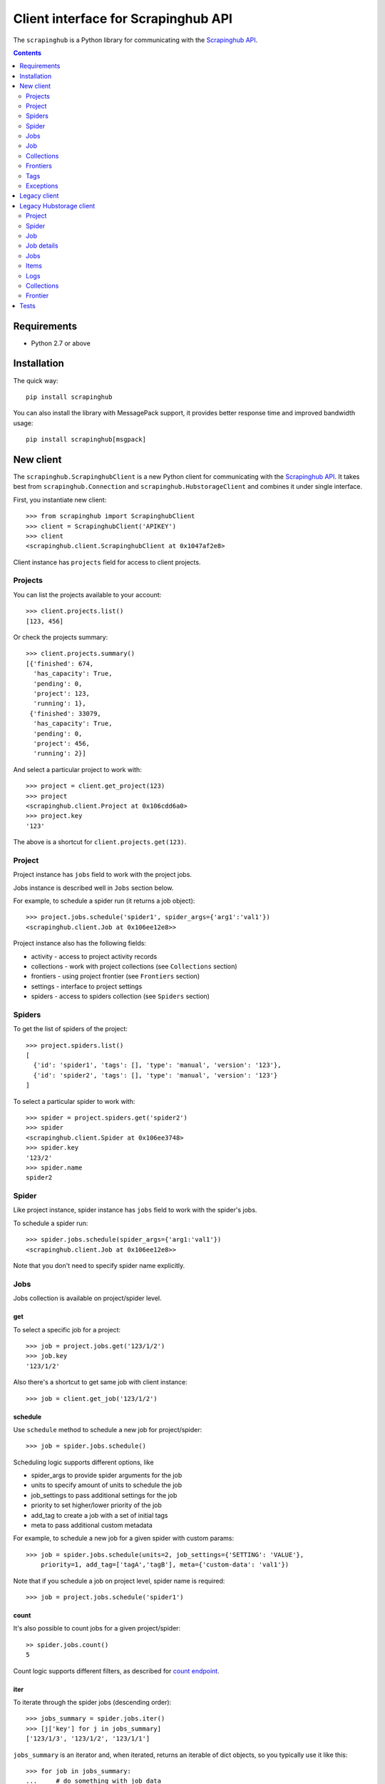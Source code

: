 ====================================
Client interface for Scrapinghub API
====================================

.. image:: https://secure.travis-ci.org/scrapinghub/python-scrapinghub.png?branch=master
   :target: http://travis-ci.org/scrapinghub/python-scrapinghub


The ``scrapinghub`` is a Python library for communicating with the `Scrapinghub API`_.


.. contents:: :depth: 2


Requirements
============

* Python 2.7 or above


Installation
============

The quick way::

    pip install scrapinghub

You can also install the library with MessagePack support, it provides better
response time and improved bandwidth usage::

    pip install scrapinghub[msgpack]


New client
==========

The ``scrapinghub.ScrapinghubClient`` is a new Python client for communicating
with the `Scrapinghub API`_. It takes best from ``scrapinghub.Connection`` and
``scrapinghub.HubstorageClient`` and combines it under single interface.

First, you instantiate new client::

    >>> from scrapinghub import ScrapinghubClient
    >>> client = ScrapinghubClient('APIKEY')
    >>> client
    <scrapinghub.client.ScrapinghubClient at 0x1047af2e8>

Client instance has ``projects`` field for access to client projects.

Projects
--------

You can list the projects available to your account::

    >>> client.projects.list()
    [123, 456]

Or check the projects summary::

    >>> client.projects.summary()
    [{'finished': 674,
      'has_capacity': True,
      'pending': 0,
      'project': 123,
      'running': 1},
     {'finished': 33079,
      'has_capacity': True,
      'pending': 0,
      'project': 456,
      'running': 2}]

And select a particular project to work with::

    >>> project = client.get_project(123)
    >>> project
    <scrapinghub.client.Project at 0x106cdd6a0>
    >>> project.key
    '123'

The above is a shortcut for ``client.projects.get(123)``.

Project
-------

Project instance has ``jobs`` field to work with the project jobs.

Jobs instance is described well in ``Jobs`` section below.

For example, to schedule a spider run (it returns a job object)::

    >>> project.jobs.schedule('spider1', spider_args={'arg1':'val1'})
    <scrapinghub.client.Job at 0x106ee12e8>>

Project instance also has the following fields:

- activity - access to project activity records
- collections - work with project collections (see ``Collections`` section)
- frontiers - using project frontier (see ``Frontiers`` section)
- settings - interface to project settings
- spiders - access to spiders collection (see ``Spiders`` section)


Spiders
-------

To get the list of spiders of the project::

    >>> project.spiders.list()
    [
      {'id': 'spider1', 'tags': [], 'type': 'manual', 'version': '123'},
      {'id': 'spider2', 'tags': [], 'type': 'manual', 'version': '123'}
    ]

To select a particular spider to work with::

    >>> spider = project.spiders.get('spider2')
    >>> spider
    <scrapinghub.client.Spider at 0x106ee3748>
    >>> spider.key
    '123/2'
    >>> spider.name
    spider2

Spider
------

Like project instance, spider instance has ``jobs`` field to work with the spider's jobs.

To schedule a spider run::

    >>> spider.jobs.schedule(spider_args={'arg1:'val1'})
    <scrapinghub.client.Job at 0x106ee12e8>>

Note that you don't need to specify spider name explicitly.

Jobs
----

Jobs collection is available on project/spider level.

get
^^^

To select a specific job for a project::

    >>> job = project.jobs.get('123/1/2')
    >>> job.key
    '123/1/2'

Also there's a shortcut to get same job with client instance::

    >>> job = client.get_job('123/1/2')

schedule
^^^^^^^^

Use ``schedule`` method to schedule a new job for project/spider::

    >>> job = spider.jobs.schedule()

Scheduling logic supports different options, like

- spider_args to provide spider arguments for the job
- units to specify amount of units to schedule the job
- job_settings to pass additional settings for the job
- priority to set higher/lower priority of the job
- add_tag to create a job with a set of initial tags
- meta to pass additional custom metadata

For example, to schedule a new job for a given spider with custom params::

    >>> job = spider.jobs.schedule(units=2, job_settings={'SETTING': 'VALUE'},
        priority=1, add_tag=['tagA','tagB'], meta={'custom-data': 'val1'})

Note that if you schedule a job on project level, spider name is required::

    >>> job = project.jobs.schedule('spider1')

count
^^^^^

It's also possible to count jobs for a given project/spider::

    >> spider.jobs.count()
    5

Count logic supports different filters, as described for `count endpoint`_.


iter
^^^^

To iterate through the spider jobs (descending order)::

    >>> jobs_summary = spider.jobs.iter()
    >>> [j['key'] for j in jobs_summary]
    ['123/1/3', '123/1/2', '123/1/1']

``jobs_summary`` is an iterator and, when iterated, returns an iterable
of dict objects, so you typically use it like this::

    >>> for job in jobs_summary:
    ...     # do something with job data

Or, if you just want to get the job ids::

    >>> [x['key'] for x in jobs_summary]
    ['123/1/3', '123/1/2', '123/1/1']

Job summary fieldset from ``iter()`` is less detailed than ``job.metadata``,
but contains few new fields as well. Additional fields can be requested using
the ``jobmeta`` parameter. If it used, then it's up to the user to list all the
required fields, so only few default fields would be added except requested
ones::

    >>> job_summary = next(project.jobs.iter())
    >>> job_summary.get('spider', 'missing')
    'foo'
    >>> jobs_summary = project.jobs.iter(jobmeta=['scheduled_by', ])
    >>> job_summary = next(jobs_summary)
    >>> job_summary.get('scheduled_by', 'missing')
    'John'
    >>> job_summary.get('spider', 'missing')
    missing

By default ``jobs.iter()`` returns maximum last 1000 results.
Pagination is available using the ``start`` parameter::

    >>> jobs_summary = spider.jobs.iter(start=1000)

There are several filters like spider, state, has_tag, lacks_tag,
startts and endts (check `list endpoint`_ for more details).

To get jobs filtered by tags::

    >>> jobs_summary = project.jobs.iter(has_tag=['new', 'verified'], lacks_tag='obsolete')

List of tags has ``OR`` power, so in the case above jobs with 'new' or
'verified' tag are expected.

To get certain number of last finished jobs per some spider::

    >>> jobs_summary = project.jobs.iter(spider='foo', state='finished', count=3)

There are 4 possible job states, which can be used as values
for filtering by state:

- pending
- running
- finished
- deleted

Dict entries returned by ``iter`` method contain some additional meta,
but can be easily converted to ``Job`` instances with::

    >>> [Job(x['key']) for x in jobs]
    [
      <scrapinghub.client.Job at 0x106e2cc18>,
      <scrapinghub.client.Job at 0x106e260b8>,
      <scrapinghub.client.Job at 0x106e26a20>,
    ]

summary
^^^^^^^

To check jobs summary::

    >>> spider.jobs.summary()
    [{'count': 0, 'name': 'pending', 'summary': []},
     {'count': 0, 'name': 'running', 'summary': []},
     {'count': 5,
      'name': 'finished',
      'summary': [...]}

It's also possible to get last jobs summary (for each spider)::

    >>> list(sp.jobs.iter_last())
    [{'close_reason': 'success',
      'elapsed': 3062444,
      'errors': 1,
      'finished_time': 1482911633089,
      'key': '123/1/3',
      'logs': 8,
      'pending_time': 1482911596566,
      'running_time': 1482911598909,
      'spider': 'spider1',
      'state': 'finished',
      'ts': 1482911615830,
      'version': 'some-version'}]

Note that there can be a lot of spiders, so the method above returns an iterator.

Job
---

Job instance provides access to a job data with the following fields:

- metadata
- items
- logs
- requests
- samples

Request to cancel a job::

    >>> job.cancel()

To delete a job::

    >>> job.delete()

Metadata
^^^^^^^^

Job details can be found in jobs metadata and it's scrapystats::

    >>> job.metadata['version']
    '5123a86-master'
    >>> job.metadata['scrapystats']
    ...
    'downloader/response_count': 104,
    'downloader/response_status_count/200': 104,
    'finish_reason': 'finished',
    'finish_time': 1447160494937,
    'item_scraped_count': 50,
    'log_count/DEBUG': 157,
    'log_count/INFO': 1365,
    'log_count/WARNING': 3,
    'memusage/max': 182988800,
    'memusage/startup': 62439424,
    ...

Anything can be stored in metadata, here is example how to add tags::

    >>> job.update_metadata({'tags': 'obsolete'})

Items
^^^^^

To retrieve all scraped items from a job::

    >>> for item in job.items.iter():
    ...     # do something with item (it's just a dict)

Logs
^^^^

To retrieve all log entries from a job::

    >>> for logitem in job.logs.iter():
    ...     # logitem is a dict with level, message, time
    >>> logitem
    {
      'level': 20,
      'message': '[scrapy.core.engine] Closing spider (finished)',
      'time': 1482233733976},
    }

Requests
^^^^^^^^

To retrieve all requests from a job::

    >>> for reqitem in job.requests.iter():
    ...     # reqitem is a dict
    >>> reqitem
    [{
      'duration': 354,
      'fp': '6d748741a927b10454c83ac285b002cd239964ea',
      'method': 'GET',
      'rs': 1270,
      'status': 200,
      'time': 1482233733870,
      'url': 'https://example.com'
    }]

Samples
^^^^^^^

To retrieve all samples for a job::

    >>> for sample in job.samples.iter():
    ...     # sample is a list with a timestamp and data
    >>> sample
    [1482233732452, 0, 0, 0, 0, 0]


Collections
-----------

As an example, let's store hash and timestamp pair for foo spider.

Usual workflow with `Collections`_ would be::

    >>> collections = project.collections
    >>> foo_store = collections.get_store('foo_store')
    >>> foo_store.set({'_key': '002d050ee3ff6192dcbecc4e4b4457d7', 'value': '1447221694537'})
    >>> foo_store.count()
    1
    >>> foo_store.get('002d050ee3ff6192dcbecc4e4b4457d7')
    {u'value': u'1447221694537'}
    >>> # iterate over _key & value pair
    ... list(foo_store.iter())
    [{u'_key': u'002d050ee3ff6192dcbecc4e4b4457d7', u'value': u'1447221694537'}]
    >>> # filter by multiple keys - only values for keys that exist will be returned
    ... list(foo_store.iter(key=['002d050ee3ff6192dcbecc4e4b4457d7', 'blah']))
    [{u'_key': u'002d050ee3ff6192dcbecc4e4b4457d7', u'value': u'1447221694537'}]
    >>> foo_store.delete('002d050ee3ff6192dcbecc4e4b4457d7')
    >>> foo_store.count()
    0

Collections are available on project level only.

Frontiers
---------

Typical workflow with `Frontier`_::

    >>> frontiers = project.frontiers

Get all frontiers from a project to iterate through it::

    >>> frontiers.iter()
    <list_iterator at 0x103c93630>

List all frontiers::

    >>> frontiers.list()
    ['test', 'test1', 'test2']

Get a frontier by name::

    >>> frontier = frontiers.get('test')
    >>> frontier
    <scrapinghub.client.Frontier at 0x1048ae4a8>

Get an iterator to iterate through a frontier slots::

    >>> frontier.iter()
    <list_iterator at 0x1030736d8>

List all slots::

    >>> frontier.list()
    ['example.com', 'example.com2']

Get a frontier slot by name::

    >>> frontier.get('example.com')
    <scrapinghub.client.FrontierSlot at 0x1049d8978>

Add a request to the slot::

    >>> slot.add([{'fp': '/some/path.html'}])
    >>> slot.flush()

Add requests with additional parameters::

    >>> slot.add([{'fp': '/'}, {'fp': 'page1.html', 'p': 1, 'qdata': {'depth': 1}}])
    >>> slot.flush()

To list requests for a given slot::

    >>> reqs = slot.list()

To retrieve fingerprints for a given slot::

    >>> fps = [req['requests'] for req in slot.iter()]

To delete a batch of requests::

    >>> slot.delete('00013967d8af7b0001')

Flush data of the given frontier::

    >>> frontier.flush()

To delete the slot ``example.com`` from the frontier::

    >>> frontier.delete('example.com')

Flush data of all frontiers of a project::

    >>> frontiers.flush()

Close batch writers of all frontiers of a project::

    >>> frontiers.close()

Frontiers are available on project level only.

Tags
----

Tags is a convenient way to mark specific jobs (for better search, postprocessing etc).

To mark a job with tag ``consumed``::

    >>> job.update_tags(add=['consumed'])

To mark all spider jobs with tag ``consumed``::

    >>> spider.jobs.update_tags(add=['consumed'])

To remove existing tag ``existing`` for all spider jobs::

    >>> spider.jobs.update_tags(remove=['existing'])

Modifying tags is available on spider/job levels.


Exceptions
----------

scrapinghub.exceptions.ScrapinghubAPIError
^^^^^^^^^^^^^^^^^^^^^^^^^^^^^^^^^^^^^^^^^^

Base exception class.


scrapinghub.exceptions.InvalidUsage
^^^^^^^^^^^^^^^^^^^^^^^^^^^^^^^^^^^

Usually raised in case of 400 response from API.


scrapinghub.exceptions.NotFound
^^^^^^^^^^^^^^^^^^^^^^^^^^^^^^^

Entity doesn't exist (e.g. spider or project).


scrapinghub.exceptions.ValueTooLarge
^^^^^^^^^^^^^^^^^^^^^^^^^^^^^^^^^^^^

Value cannot be writtent because it exceeds size limits.

scrapinghub.exceptions.DuplicateJobError
^^^^^^^^^^^^^^^^^^^^^^^^^^^^^^^^^^^^^^^^

Job for given spider with given arguments is already scheduled or running.




Legacy client
=============

First, you connect to Scrapinghub::

    >>> from scrapinghub import Connection
    >>> conn = Connection('APIKEY')
    >>> conn
    Connection('APIKEY')

You can list the projects available to your account::

    >>> conn.project_ids()
    [123, 456]

And select a particular project to work with::

    >>> project = conn[123]
    >>> project
    Project(Connection('APIKEY'), 123)
    >>> project.id
    123

To schedule a spider run (it returns the job id)::

    >>> project.schedule('myspider', arg1='val1')
    u'123/1/1'

To get the list of spiders in the project::

    >>> project.spiders()
    [
      {u'id': u'spider1', u'tags': [], u'type': u'manual', u'version': u'123'},
      {u'id': u'spider2', u'tags': [], u'type': u'manual', u'version': u'123'}
    ]

To get all finished jobs::

    >>> jobs = project.jobs(state='finished')

``jobs`` is a ``JobSet``. ``JobSet`` objects are iterable and, when iterated,
return an iterable of ``Job`` objects, so you typically use it like this::

    >>> for job in jobs:
    ...     # do something with job

Or, if you just want to get the job ids::

    >>> [x.id for x in jobs]
    [u'123/1/1', u'123/1/2', u'123/1/3']

To select a specific job::

    >>> job = project.job(u'123/1/2')
    >>> job.id
    u'123/1/2'

To retrieve all scraped items from a job::

    >>> for item in job.items():
    ...     # do something with item (it's just a dict)

To retrieve all log entries from a job::

    >>> for logitem in job.log():
    ...     # logitem is a dict with logLevel, message, time

To get job info::

    >>> job.info['spider']
    'myspider'
    >>> job.info['started_time']
    '2010-09-28T15:09:57.629000'
    >>> job.info['tags']
    []
    >>> job.info['fields_count]['description']
    1253

To mark a job with tag ``consumed``::

    >>> job.update(add_tag='consumed')

To mark several jobs with tag ``consumed`` (``JobSet`` also supports the
``update()`` method)::

    >>> project.jobs(state='finished').update(add_tag='consumed')

To delete a job::

    >>> job.delete()

To delete several jobs (``JobSet`` also supports the ``update()`` method)::

    >>> project.jobs(state='finished').delete()


Legacy Hubstorage client
========================

The library can also be used for interaction with spiders, jobs and scraped data through ``storage.scrapinghub.com`` endpoints.

First, use your API key for authorization::

    >>> from scrapinghub import HubstorageClient
    >>> hc = HubstorageClient(auth='apikey')
    >>> hc.server_timestamp()
    1446222762611

Project
-------

To get project settings or jobs summary::

    >>> project = hc.get_project('1111111')
    >>> project.settings['botgroups']
    [u'botgroup1', ]
    >>> project.jobsummary()
    {u'finished': 6,
     u'has_capacity': True,
     u'pending': 0,
     u'project': 1111111,
     u'running': 0}

Spider
------

To get spider id correlated with its name::

    >>> project.ids.spider('foo')
    1

To see last jobs summaries::

    >>> summaries = project.spiders.lastjobsummary(count=3)

To get job summary per spider::

    >>> summary = project.spiders.lastjobsummary(spiderid='1')

Job
---

Job can be **retrieved** directly by id (project_id/spider_id/job_id)::

    >>> job = hc.get_job('1111111/1/1')
    >>> job.key
    '1111111/1/1'
    >>> job.metadata['state']
    u'finished'

**Creating** a new job requires a spider name::

    >>> job = hc.push_job(projectid='1111111', spidername='foo')
    >>> job.key
    '1111111/1/1'

Priority can be between 0 and 4 (from lowest to highest), the default is 2.

To push job from project level with the highest priority::

    >>> job = project.push_job(spidername='foo', priority=4)
    >>> job.metadata['priority']
    4

Pushing a job with spider arguments::

    >>> project.push_job(spidername='foo', spider_args={'arg1': 'foo', 'arg2': 'bar'})

Running job can be **cancelled** by calling ``request_cancel()``::

    >>> job.request_cancel()
    >>> job.metadata['cancelled_by']
    u'John'

To **delete** job::

    >>> job.purged()
    >>> job.metadata['state']
    u'deleted'

Job details
-----------

Job details can be found in jobs metadata and it's scrapystats::

    >>> job = hc.get_job('1111111/1/1')
    >>> job.metadata['version']
    u'5123a86-master'
    >>> job.metadata['scrapystats']
    ...
    u'downloader/response_count': 104,
    u'downloader/response_status_count/200': 104,
    u'finish_reason': u'finished',
    u'finish_time': 1447160494937,
    u'item_scraped_count': 50,
    u'log_count/DEBUG': 157,
    u'log_count/INFO': 1365,
    u'log_count/WARNING': 3,
    u'memusage/max': 182988800,
    u'memusage/startup': 62439424,
    ...

Anything can be stored in metadata, here is example how to add tags::

    >>> job.update_metadata({'tags': 'obsolete'})

Jobs
----

To iterate through all jobs metadata per project (descending order)::

    >>> jobs_metadata = project.jobq.list()
    >>> [j['key'] for j in jobs_metadata]
    ['1111111/1/3', '1111111/1/2', '1111111/1/1']

Jobq metadata fieldset is less detailed, than ``job.metadata``, but contains few new fields as well.
Additional fields can be requested using the ``jobmeta`` parameter.
If it used, then it's up to the user to list all the required fields, so only few default fields would be added except requested ones::

    >>> metadata = next(project.jobq.list())
    >>> metadata.get('spider', 'missing')
    u'foo'
    >>> jobs_metadata = project.jobq.list(jobmeta=['scheduled_by', ])
    >>> metadata = next(jobs_metadata)
    >>> metadata.get('scheduled_by', 'missing')
    u'John'
    >>> metadata.get('spider', 'missing')
    missing

By default ``jobq.list()`` returns maximum last 1000 results. Pagination is available using the ``start`` parameter::

    >>> jobs_metadata = project.jobq.list(start=1000)

There are several filters like spider, state, has_tag, lacks_tag, startts and endts.
To get jobs filtered by tags::

    >>> jobs_metadata = project.jobq.list(has_tag=['new', 'verified'], lacks_tag='obsolete')

List of tags has ``OR`` power, so in the case above jobs with 'new' or 'verified' tag are expected.

To get certain number of last finished jobs per some spider::

    >>> jobs_metadata = project.jobq.list(spider='foo', state='finished' count=3)

There are 4 possible job states, which can be used as values for filtering by state:

- pending
- running
- finished
- deleted


Items
-----

To iterate through items::

    >>> items = job.items.iter_values()
    >>> for item in items:
    # do something, item is just a dict

Logs
----

To iterate through 10 first logs for example::

    >>> logs = job.logs.iter_values(count=10)
    >>> for log in logs:
    # do something, log is a dict with log level, message and time keys

Collections
-----------

Let's store hash and timestamp pair for foo spider. Usual workflow with `Collections`_ would be::

    >>> collections = project.collections
    >>> foo_store = collections.new_store('foo_store')
    >>> foo_store.set({'_key': '002d050ee3ff6192dcbecc4e4b4457d7', 'value': '1447221694537'})
    >>> foo_store.count()
    1
    >>> foo_store.get('002d050ee3ff6192dcbecc4e4b4457d7')
    {u'value': u'1447221694537'}
    >>> # iterate over _key & value pair
    ... list(foo_store.iter_values())
    [{u'_key': u'002d050ee3ff6192dcbecc4e4b4457d7', u'value': u'1447221694537'}]
    >>> # filter by multiple keys - only values for keys that exist will be returned
    ... list(foo_store.iter_values(key=['002d050ee3ff6192dcbecc4e4b4457d7', 'blah']))
    [{u'_key': u'002d050ee3ff6192dcbecc4e4b4457d7', u'value': u'1447221694537'}]
    >>> foo_store.delete('002d050ee3ff6192dcbecc4e4b4457d7')
    >>> foo_store.count()
    0

Frontier
--------

Typical workflow with `Frontier`_::

    >>> frontier = project.frontier

Add a request to the frontier::

    >>> frontier.add('test', 'example.com', [{'fp': '/some/path.html'}])
    >>> frontier.flush()
    >>> frontier.newcount
    1

Add requests with additional parameters::

    >>> frontier.add('test', 'example.com', [{'fp': '/'}, {'fp': 'page1.html', 'p': 1, 'qdata': {'depth': 1}}])
    >>> frontier.flush()
    >>> frontier.newcount
    2

To delete the slot ``example.com`` from the frontier::

    >>> frontier.delete_slot('test', 'example.com')

To retrieve requests for a given slot::

    >>> reqs = frontier.read('test', 'example.com')

To delete a batch of requests::

    >>> frontier.delete('test', 'example.com', '00013967d8af7b0001')

To retrieve fingerprints for a given slot::

    >>> fps = [req['requests'] for req in frontier.read('test', 'example.com')]

Tests
=====

The package is covered with integration tests based on `VCR.py library`_: there
are recorded cassettes files in ``tests/*/cassettes`` used instead of HTTP
requests to real services, it helps to simplify and speed up development.

By default, tests use VCR.py ``once`` mode to:

- replay previously recorded interactions.
- record new interactions if there is no cassette file.
- cause an error to be raised for new requests if there is a cassette file.

It means that if you add new integration tests and run all tests as usual,
only new cassettes will be created, all existing cassettes will stay unmodified.

To ignore existing cassettes and use real service, please provide a flag::

    py.test --ignore-cassettes

If you want to update/recreate all the cassettes from scratch, please use::

    py.test --update-cassettes

Note that internally the above command erases the whole folder with cassettes.


.. _Scrapinghub API: http://doc.scrapinghub.com/api.html
.. _Collections: http://doc.scrapinghub.com/api/collections.html
.. _Frontier: http://doc.scrapinghub.com/api/frontier.html
.. _VCR.py library: https://pypi.python.org/pypi/vcrpy
.. _count endpoint: https://doc.scrapinghub.com/api/jobq.html#jobq-project-id-count
.. _list endpoint: https://doc.scrapinghub.com/api/jobq.html#jobq-project-id-list
